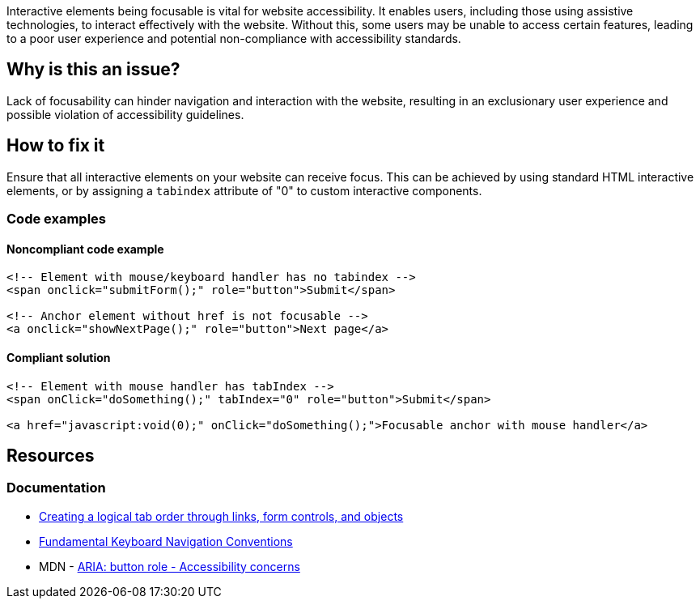 Interactive elements being focusable is vital for website accessibility. It enables users, including those using assistive technologies, to interact effectively with the website. Without this, some users may be unable to access certain features, leading to a poor user experience and potential non-compliance with accessibility standards.

== Why is this an issue?

Lack of focusability can hinder navigation and interaction with the website, resulting in an exclusionary user experience and possible violation of accessibility guidelines.

== How to fix it

Ensure that all interactive elements on your website can receive focus. This can be achieved by using standard HTML interactive elements, or by assigning a `tabindex` attribute of "0" to custom interactive components.

=== Code examples

==== Noncompliant code example

[source,html,diff-id=1,diff-type=noncompliant]
----
<!-- Element with mouse/keyboard handler has no tabindex -->
<span onclick="submitForm();" role="button">Submit</span>

<!-- Anchor element without href is not focusable -->
<a onclick="showNextPage();" role="button">Next page</a>
----

==== Compliant solution

[source,html,diff-id=1,diff-type=compliant]
----
<!-- Element with mouse handler has tabIndex -->
<span onClick="doSomething();" tabIndex="0" role="button">Submit</span>

<a href="javascript:void(0);" onClick="doSomething();">Focusable anchor with mouse handler</a>
----

== Resources
=== Documentation

 * https://www.w3.org/TR/WCAG20-TECHS/H4.html[Creating a logical tab order through links, form controls, and objects]
 * https://www.w3.org/TR/wai-aria-practices-1.1/#kbd_generalnav[Fundamental Keyboard Navigation Conventions]
 * MDN - https://developer.mozilla.org/en-US/docs/Web/Accessibility/ARIA/Roles/button_role#accessibility_concerns[ARIA: button role - Accessibility concerns]
